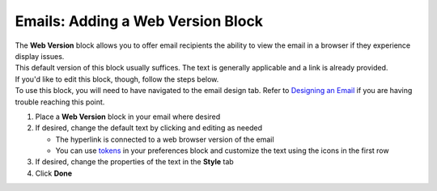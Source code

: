 Emails: Adding a Web Version Block
==================================

| The **Web Version** block allows you to offer email recipients the ability to view the email in a browser if they experience display issues.
| This default version of this block usually suffices. The text is generally applicable and a link is already provided.
| If you'd like to edit this block, though, follow the steps below.
| To use this block, you will need to have navigated to the email design tab. Refer to `Designing an Email </users/automation/guides/emails/design_email.html>`_ if you are having trouble reaching this point.

#. Place a **Web Version** block in your email where desired
#. If desired, change the default text by clicking and editing as needed

   * The hyperlink is connected to a web browser version of the email
   * You can use `tokens </users/general/guides/functions_of_the_grid/tokens.html>`_ in your preferences block and customize the text using the icons in the first row
#. If desired, change the properties of the text in the **Style** tab
#. Click **Done**
